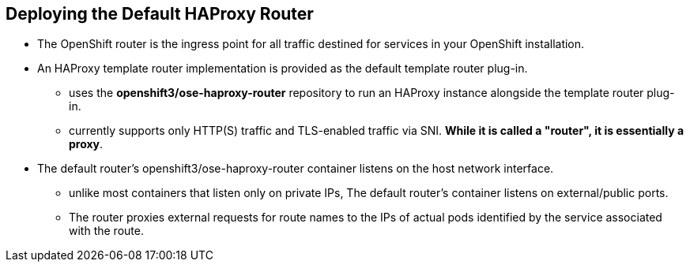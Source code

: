 
:scrollbar:
:data-uri:
== Deploying the Default HAProxy Router

* The OpenShift router is the ingress point for all traffic destined for services in your OpenShift installation. 
* An HAProxy template router implementation is provided as the default template router plug-in. 
** uses the *openshift3/ose-haproxy-router* repository to run an HAProxy instance alongside the template router plug-in. 
** currently supports only HTTP(S) traffic and TLS-enabled traffic via SNI. *While it is called a "router", it is essentially a proxy*.

* The default router’s openshift3/ose-haproxy-router container listens on the host network interface.
** unlike most containers that listen only on private IPs, The default router's container listens on external/public ports. 
** The router proxies external requests for route names to the IPs of actual pods identified by the service associated with the route.  

ifdef::showscript[]

=== Transcript

endif::showscript[]




